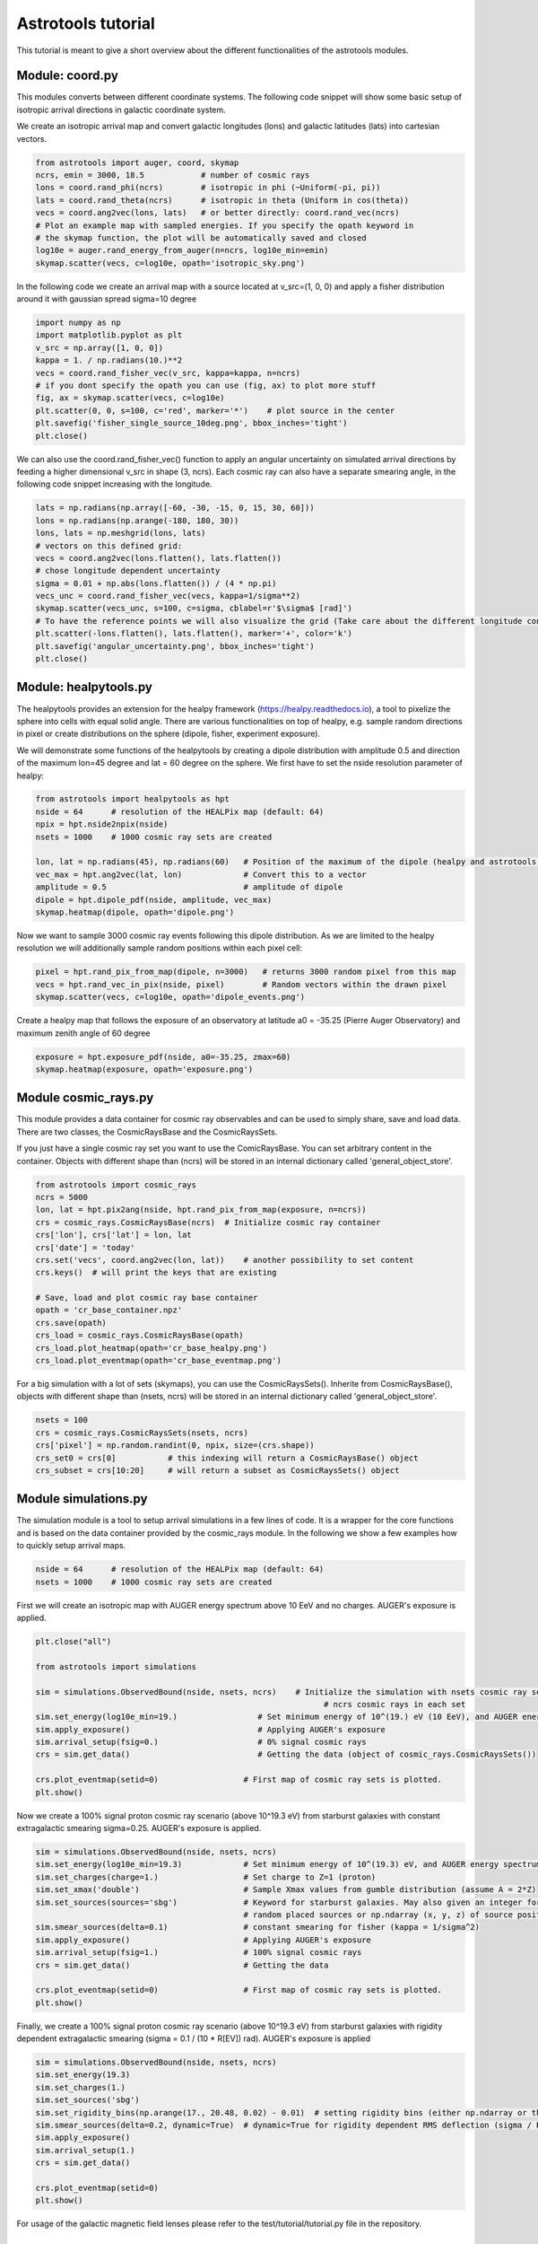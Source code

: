 ===================
Astrotools tutorial
===================

This tutorial is meant to give a short overview about the different functionalities
of the astrotools modules.

Module: coord.py
================
This modules converts between different coordinate systems.
The following code snippet will show some basic setup of isotropic arrival
directions in galactic coordinate system.

We create an isotropic arrival map and convert galactic longitudes (lons) and
galactic latitudes (lats) into cartesian vectors.

.. code-block:: python

  from astrotools import auger, coord, skymap
  ncrs, emin = 3000, 18.5            # number of cosmic rays
  lons = coord.rand_phi(ncrs)        # isotropic in phi (~Uniform(-pi, pi))
  lats = coord.rand_theta(ncrs)      # isotropic in theta (Uniform in cos(theta))
  vecs = coord.ang2vec(lons, lats)   # or better directly: coord.rand_vec(ncrs)
  # Plot an example map with sampled energies. If you specify the opath keyword in
  # the skymap function, the plot will be automatically saved and closed
  log10e = auger.rand_energy_from_auger(n=ncrs, log10e_min=emin)
  skymap.scatter(vecs, c=log10e, opath='isotropic_sky.png')

.. image:: img/isotropic_sky.png
  :scale: 50 %
  :align: center

In the following code we create an arrival map with a source located at
v_src=(1, 0, 0) and apply a fisher distribution around it with gaussian spread
sigma=10 degree

.. code-block:: python

  import numpy as np
  import matplotlib.pyplot as plt
  v_src = np.array([1, 0, 0])
  kappa = 1. / np.radians(10.)**2
  vecs = coord.rand_fisher_vec(v_src, kappa=kappa, n=ncrs)
  # if you dont specify the opath you can use (fig, ax) to plot more stuff
  fig, ax = skymap.scatter(vecs, c=log10e)
  plt.scatter(0, 0, s=100, c='red', marker='*')    # plot source in the center
  plt.savefig('fisher_single_source_10deg.png', bbox_inches='tight')
  plt.close()

.. image:: img/fisher_single_source_10deg.png
  :scale: 50 %
  :align: center

We can also use the coord.rand_fisher_vec() function to apply an angular uncertainty
on simulated arrival directions by feeding a higher dimensional v_src in shape (3, ncrs).
Each cosmic ray can also have a separate smearing angle, in the following code snippet
increasing with the longitude.

.. code-block:: python

  lats = np.radians(np.array([-60, -30, -15, 0, 15, 30, 60]))
  lons = np.radians(np.arange(-180, 180, 30))
  lons, lats = np.meshgrid(lons, lats)
  # vectors on this defined grid:
  vecs = coord.ang2vec(lons.flatten(), lats.flatten())
  # chose longitude dependent uncertainty
  sigma = 0.01 + np.abs(lons.flatten()) / (4 * np.pi)
  vecs_unc = coord.rand_fisher_vec(vecs, kappa=1/sigma**2)
  skymap.scatter(vecs_unc, s=100, c=sigma, cblabel=r'$\sigma$ [rad]')
  # To have the reference points we will also visualize the grid (Take care about the different longitude convention here)
  plt.scatter(-lons.flatten(), lats.flatten(), marker='+', color='k')
  plt.savefig('angular_uncertainty.png', bbox_inches='tight')
  plt.close()

.. image:: img/angular_uncertainty.png
  :scale: 50 %
  :align: center

Module: healpytools.py
================
The healpytools provides an extension for the healpy framework
(https://healpy.readthedocs.io), a tool to pixelize the sphere into cells with
equal solid angle. There are various functionalities on top of healpy, e.g.
sample random directions in pixel or create distributions on the sphere
(dipole, fisher, experiment exposure).

We will demonstrate some functions of the healpytools by creating a dipole
distribution with amplitude 0.5 and direction of the maximum lon=45 degree and
lat = 60 degree on the sphere. We first have to set the nside resolution parameter
of healpy:

.. code-block:: python

  from astrotools import healpytools as hpt
  nside = 64      # resolution of the HEALPix map (default: 64)
  npix = hpt.nside2npix(nside)
  nsets = 1000    # 1000 cosmic ray sets are created

  lon, lat = np.radians(45), np.radians(60)   # Position of the maximum of the dipole (healpy and astrotools definition)
  vec_max = hpt.ang2vec(lat, lon)             # Convert this to a vector
  amplitude = 0.5                             # amplitude of dipole
  dipole = hpt.dipole_pdf(nside, amplitude, vec_max)
  skymap.heatmap(dipole, opath='dipole.png')

.. image:: img/dipole.png
  :scale: 50 %
  :align: center

Now we want to sample 3000 cosmic ray events following this dipole distribution.
As we are limited to the healpy resolution we will additionally sample random
positions within each pixel cell:

.. code-block:: python

  pixel = hpt.rand_pix_from_map(dipole, n=3000)   # returns 3000 random pixel from this map
  vecs = hpt.rand_vec_in_pix(nside, pixel)        # Random vectors within the drawn pixel
  skymap.scatter(vecs, c=log10e, opath='dipole_events.png')

.. image:: img/dipole_events.png
  :scale: 50 %
  :align: center

Create a healpy map that follows the exposure of an observatory at latitude
a0 = -35.25 (Pierre Auger Observatory) and maximum zenith angle of 60 degree

.. code-block:: python

  exposure = hpt.exposure_pdf(nside, a0=-35.25, zmax=60)
  skymap.heatmap(exposure, opath='exposure.png')

.. image:: img/exposure.png
  :scale: 50 %
  :align: center

Module cosmic_rays.py
=====================

This module provides a data container for cosmic ray observables and can be used
to simply share, save and load data. There are two classes, the CosmicRaysBase
and the CosmicRaysSets.

If you just have a single cosmic ray set you want to use the ComicRaysBase. You can
set arbitrary content in the container. Objects with different shape than (ncrs)
will be stored in an internal dictionary called 'general_object_store'.

.. code-block:: python

  from astrotools import cosmic_rays
  ncrs = 5000
  lon, lat = hpt.pix2ang(nside, hpt.rand_pix_from_map(exposure, n=ncrs))
  crs = cosmic_rays.CosmicRaysBase(ncrs)  # Initialize cosmic ray container
  crs['lon'], crs['lat'] = lon, lat
  crs['date'] = 'today'
  crs.set('vecs', coord.ang2vec(lon, lat))    # another possibility to set content
  crs.keys()  # will print the keys that are existing

  # Save, load and plot cosmic ray base container
  opath = 'cr_base_container.npz'
  crs.save(opath)
  crs_load = cosmic_rays.CosmicRaysBase(opath)
  crs_load.plot_heatmap(opath='cr_base_healpy.png')
  crs_load.plot_eventmap(opath='cr_base_eventmap.png')

For a big simulation with a lot of sets (skymaps), you can use the CosmicRaysSets().
Inherite from CosmicRaysBase(), objects with different shape than (nsets, ncrs)
will be stored in an internal dictionary called 'general_object_store'.

.. code-block:: python

  nsets = 100
  crs = cosmic_rays.CosmicRaysSets(nsets, ncrs)
  crs['pixel'] = np.random.randint(0, npix, size=(crs.shape))
  crs_set0 = crs[0]           # this indexing will return a CosmicRaysBase() object
  crs_subset = crs[10:20]     # will return a subset as CosmicRaysSets() object

Module simulations.py
=====================

The simulation module is a tool to setup arrival simulations in a few lines of
code. It is a wrapper for the core functions and is based on the data container
provided by the cosmic_rays module. In the following we show a few examples how
to quickly setup arrival maps.

.. code-block:: python

  nside = 64      # resolution of the HEALPix map (default: 64)
  nsets = 1000    # 1000 cosmic ray sets are created

First we will create an isotropic map with AUGER energy spectrum above 10 EeV and no charges.
AUGER's exposure is applied.

.. code-block:: python

  plt.close("all")

  from astrotools import simulations

  sim = simulations.ObservedBound(nside, nsets, ncrs)    # Initialize the simulation with nsets cosmic ray sets and
                                                               # ncrs cosmic rays in each set
  sim.set_energy(log10e_min=19.)                 # Set minimum energy of 10^(19.) eV (10 EeV), and AUGER energy spectrum
  sim.apply_exposure()                           # Applying AUGER's exposure
  sim.arrival_setup(fsig=0.)                     # 0% signal cosmic rays
  crs = sim.get_data()                           # Getting the data (object of cosmic_rays.CosmicRaysSets())

  crs.plot_eventmap(setid=0)                  # First map of cosmic ray sets is plotted.
  plt.show()

.. image:: img/isotropy_auger.png
  :scale: 50 %
  :align: center

Now we create a 100% signal proton cosmic ray scenario (above 10^19.3 eV) from starburst galaxies with constant
extragalactic smearing sigma=0.25. AUGER's exposure is applied.

.. code-block:: python

  sim = simulations.ObservedBound(nside, nsets, ncrs)
  sim.set_energy(log10e_min=19.3)             # Set minimum energy of 10^(19.3) eV, and AUGER energy spectrum (20 EeV)
  sim.set_charges(charge=1.)                  # Set charge to Z=1 (proton)
  sim.set_xmax('double')                      # Sample Xmax values from gumble distribution (assume A = 2*Z)
  sim.set_sources(sources='sbg')              # Keyword for starburst galaxies. May also given an integer for number of
                                              # random placed sources or np.ndarray (x, y, z) of source positions.
  sim.smear_sources(delta=0.1)                # constant smearing for fisher (kappa = 1/sigma^2)
  sim.apply_exposure()                        # Applying AUGER's exposure
  sim.arrival_setup(fsig=1.)                  # 100% signal cosmic rays
  crs = sim.get_data()                        # Getting the data

  crs.plot_eventmap(setid=0)                  # First map of cosmic ray sets is plotted.
  plt.show()

.. image:: img/sbg_const_fisher.png
  :scale: 50 %
  :align: center

Finally, we create a 100% signal proton cosmic ray scenario (above 10^19.3 eV) from starburst galaxies with rigidity dependent
extragalactic smearing (sigma = 0.1 / (10 * R[EV]) rad). AUGER's exposure is applied

.. code-block:: python

  sim = simulations.ObservedBound(nside, nsets, ncrs)
  sim.set_energy(19.3)
  sim.set_charges(1.)
  sim.set_sources('sbg')
  sim.set_rigidity_bins(np.arange(17., 20.48, 0.02) - 0.01)  # setting rigidity bins (either np.ndarray or the magnetic field lens)
  sim.smear_sources(delta=0.2, dynamic=True)  # dynamic=True for rigidity dependent RMS deflection (sigma / R[10EV])
  sim.apply_exposure()
  sim.arrival_setup(1.)
  crs = sim.get_data()

  crs.plot_eventmap(setid=0)
  plt.show()

.. image:: img/sbg_dynamic_fisher.png
  :scale: 50 %
  :align: center

For usage of the galactic magnetic field lenses please refer to the
test/tutorial/tutorial.py file in the repository.

Module gamale.py
=====================

The gamale (GAlactic MAgnetic LEns) module is a tool for handling galactic magnetic
field lenses. The lenses can be created with the lens-factory:
https://git.rwth-aachen.de/astro/lens-factory .
Lenses provide information of the deflection of cosmic rays, consisting of matrices
mapping a cosmic ray's extragalactic origin to the observed direction on earth. They
are healpy based (https://healpy.readthedocs.io) and typically given in the nside=64
resolution to have an angular resolution of about 0.5 degrees. Thus, the matrices are
of shape 49152 x 49152, and because of their size saved in scipy sparse format.
Individual matrices ('lens parts') represent the deflection of particles in a specific
rigidity range. One lens consists of multiple .npz-files (the lens parts) and a
.cfg-file including information about the simulation and the rigidity range of the
lens parts.

The following code requires a galactic field lens on your hard drive. First, we load the
lens and a lens part.

.. code-block:: python

  # Loading a lens
  lens_path = '/path/to/config/file.cfg'
  lens = gamale.Lens(lens_path)

  # Loading the lens part corresponding to a particle of energy log10e and charge z
  log10e = 19  # Make sure that the rigidity is covered in your lens
  z = 1
  lens_part = lens.get_lens_part(loog10e=log10e, z=z)

  # Alternatively, a lens part can be loaded directly
  lens_part_path = '/path/to/lens/part.npz'
  lens_part = gamale.load_lens_part(lens_part_path)

The lens part can be used to get the mapping between the extragalactic origin and the
observed direction.

.. code-block:: python

  # Compute the observed directions of cosmic rays that arrives from direction of the
  # extragalactic pixel eg_pix after backpropagation from earth. The amount of
  # backpropagated cosmic rays per pixel is found as "Stat" in the .cfg-file.
  eg_pix = np.random.randint(0, npix)
  obs_dist = gamale.observed_vector(lens_part, eg_pix)  # Distribution of shape (Nside,)
  print("A cosmic ray originating from pixel %i is most likely observed in pixel %i." % (eg_pix, np.argmax(obs_dist)))

  # The other direction is also possible. Calculate the distribution of extragalactic
  # directions for cosmic rays arriving in the observed direction 'obs_pix'.
  obs_pix = np.random.randint(0, npix)
  eg_dist = gamale.extragalactic_vector(lens_part, obs_pix)  # Distribution of shape (Nside,)
  print("A cosmic ray observed in pixel %i most likely originated in pixel %i." % (obs_pix, np.argmax(eg_dist)))

Gamale includes a function to automatically compute the mean deflection both for the
complete lens part and direction dependent in form of a skymap.

.. code-block:: python

  # Calculating the mean deflection
  mean_deflection = gamale.mean_deflection(lens_part)  # in radians
  print("The mean deflection for this rigidity is %f degree." % np.rad2deg(mean_deflection))
  # Mean deflection skymap
  deflection_map = gamale.mean_deflection(lens_part, skymap=True)
  skymap.heatmap(np.rad2deg(deflection_map), label='deflection / degree', cmap='jet', opath='deflection_map.png')

.. image:: img/deflection_map.png
  :scale: 50 %
  :align: center

Using the observed_vector() function, it is possible to calculate the
flux / transparency of the galactic magnetic field outside of the galaxy by computing
the sum of all observed rays reaching Earth originating from the extragalactic
pixel 'pix'. The larger the amount of flux for that given pixel, the more likely a cosmic
ray originating from that direction reaches Earth.

.. code-block:: python

  # brute force calculation of the flux map
  flux = np.zeros(npix)
  for pix in range(npix):
      flux[pix] = np.sum(gamale.observed_vector(lens_part, pix))

  # gamale function to calculate the flux
  flux = gamale.flux_map(lens_part)
  skymap.heatmap(flux, label='Flux [a.u.]', opath='flux_map.png')

.. image:: img/flux_map.png
  :scale: 50 %
  :align: center

Finally, an entire probability distributions of extragalactic cosmic rays can be
'lensed' to Earth by a fast matrix multiplication:

.. code-block:: python

  # We create an extragalctic distributions of 30 gaussian source priors
  eg_map = np.zeros(npix)
  for i in range(30):
      v_src = coord.rand_vec()
      sigma = 10 + 10 * np.random.random()
      eg_map += hpt.fisher_pdf(nside, v_src, k=1/np.deg2rad(sigma)**2, sparse=False)
  eg_map /= np.sum(eg_map)  # normalize to probability density distribution
  skymap.heatmap(eg_map, label='p', opath='extragalactic_distribution.png')

.. image:: img/extragalactic_distribution.png
  :scale: 50 %
  :align: center

.. code-block:: python

  # matrix multiplication to obtain an observed map
  obs_map = lens_part.dot(eg_map)
  skymap.heatmap(obs_map, label='p', opath='lensed_observed_distribution.png')

.. image:: img/lensed_observed_distribution.png
  :scale: 50 %
  :align: center
